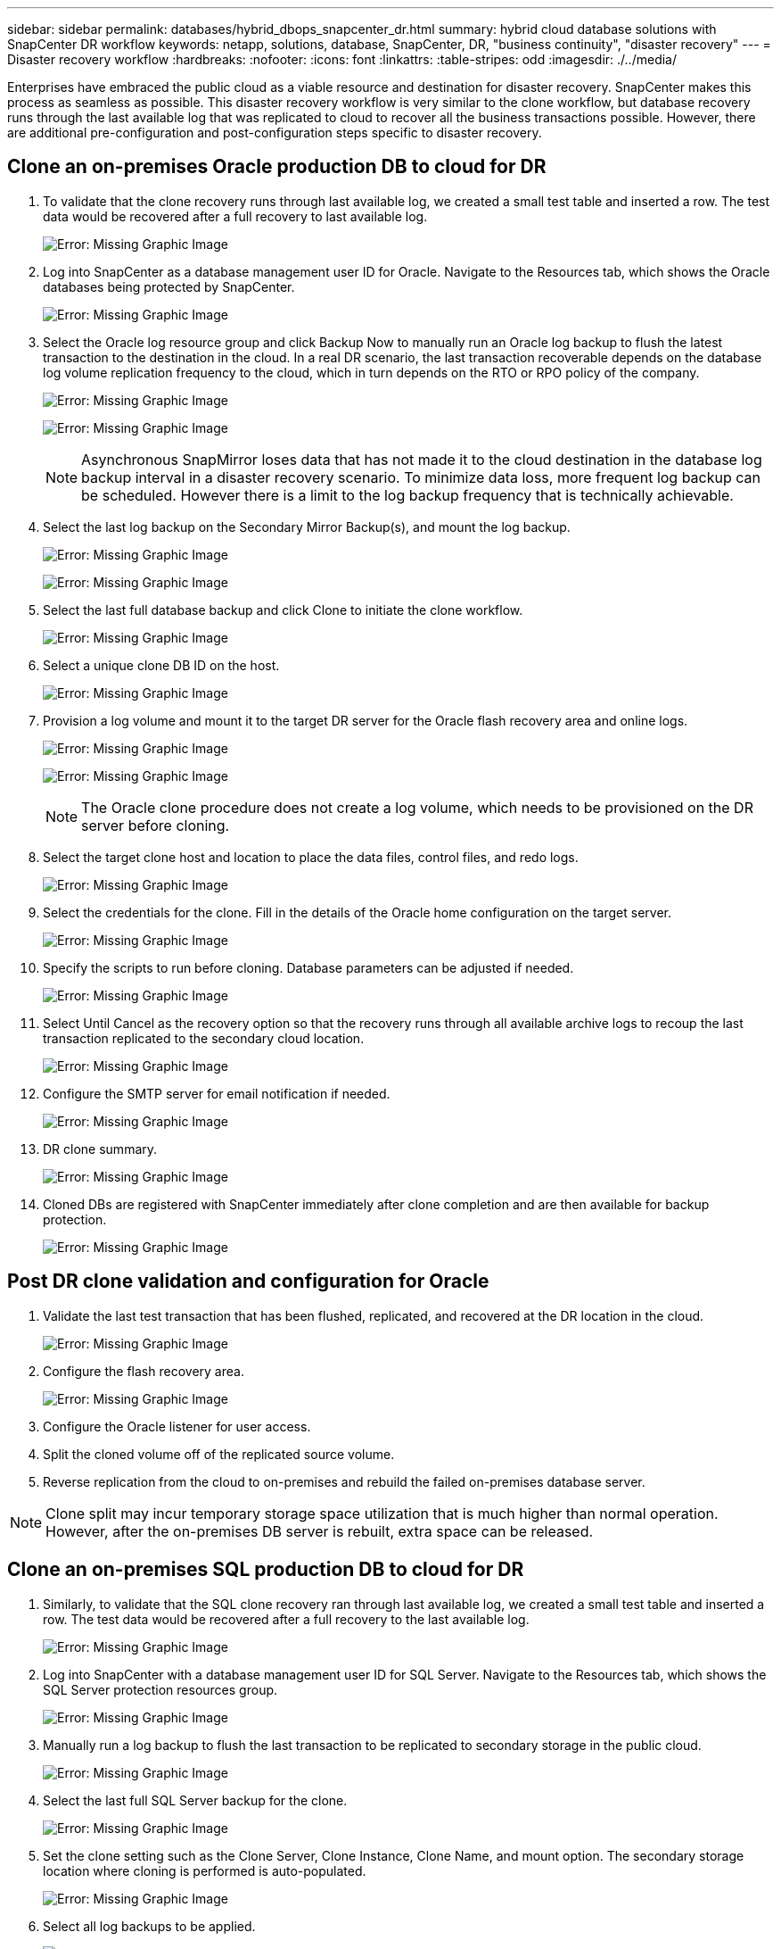 ---
sidebar: sidebar
permalink: databases/hybrid_dbops_snapcenter_dr.html
summary: hybrid cloud database solutions with SnapCenter DR workflow
keywords: netapp, solutions, database, SnapCenter, DR, "business continuity", "disaster recovery"
---
= Disaster recovery workflow
:hardbreaks:
:nofooter:
:icons: font
:linkattrs:
:table-stripes: odd
:imagesdir: ./../media/

[.lead]
Enterprises have embraced the public cloud as a viable resource and destination for disaster recovery. SnapCenter makes this process as seamless as possible. This disaster recovery workflow is very similar to the clone workflow, but database recovery runs through the last available log that was replicated to cloud to recover all the business transactions possible. However, there are additional pre-configuration and post-configuration steps specific to disaster recovery.

== Clone an on-premises Oracle production DB to cloud for DR

. To validate that the clone recovery runs through last available log, we created a small test table and inserted a row. The test data would be recovered after a full recovery to last available log.
+
image:snapctr_ora_dr_01.PNG[Error: Missing Graphic Image]

. Log into SnapCenter as a database management user ID for Oracle. Navigate to the Resources tab, which shows the Oracle databases being protected by SnapCenter.
+
image:snapctr_ora_dr_02.PNG[Error: Missing Graphic Image]

. Select the Oracle log resource group and click Backup Now to manually run an Oracle log backup to flush the latest transaction to the destination in the cloud. In a real DR scenario, the last transaction recoverable depends on the database log volume replication frequency to the cloud, which in turn depends on the RTO or RPO policy of the company.
+
image:snapctr_ora_dr_03.PNG[Error: Missing Graphic Image]
+
image:snapctr_ora_dr_04.PNG[Error: Missing Graphic Image]
+
[NOTE]
Asynchronous SnapMirror loses data that has not made it to the cloud destination in the database log backup interval in a disaster recovery scenario. To minimize data loss, more frequent log backup can be scheduled. However there is a limit to the log backup frequency that is technically achievable.

. Select the last log backup on the Secondary Mirror Backup(s), and mount the log backup.
+
image:snapctr_ora_dr_05.PNG[Error: Missing Graphic Image]
+
image:snapctr_ora_dr_06.PNG[Error: Missing Graphic Image]

. Select the last full database backup and click Clone to initiate the clone workflow.
+
image:snapctr_ora_dr_07.PNG[Error: Missing Graphic Image]

. Select a unique clone DB ID on the host.
+
image:snapctr_ora_dr_08.PNG[Error: Missing Graphic Image]

. Provision a log volume and mount it to the target DR server for the Oracle flash recovery area and online logs.
+
image:snapctr_ora_dr_09.PNG[Error: Missing Graphic Image]
+
image:snapctr_ora_dr_10.PNG[Error: Missing Graphic Image]
+
[NOTE]
The Oracle clone procedure does not create a log volume, which needs to be provisioned on the DR server before cloning.

. Select the target clone host and location to place the data files, control files, and redo logs.
+
image:snapctr_ora_dr_11.PNG[Error: Missing Graphic Image]

. Select the credentials for the clone. Fill in the details of the Oracle home configuration on the target server.
+
image:snapctr_ora_dr_12.PNG[Error: Missing Graphic Image]

. Specify the scripts to run before cloning. Database parameters can be adjusted if needed.
+
image:snapctr_ora_dr_13.PNG[Error: Missing Graphic Image]

. Select Until Cancel as the recovery option so that the recovery runs through all available archive logs to recoup the last transaction replicated to the secondary cloud location.
+
image:snapctr_ora_dr_14.PNG[Error: Missing Graphic Image]

. Configure the SMTP server for email notification if needed.
+
image:snapctr_ora_dr_15.PNG[Error: Missing Graphic Image]

. DR clone summary.
+
image:snapctr_ora_dr_16.PNG[Error: Missing Graphic Image]

. Cloned DBs are registered with SnapCenter immediately after clone completion and are then available for backup protection.
+
image:snapctr_ora_dr_16_1.PNG[Error: Missing Graphic Image]

== Post DR clone validation and configuration for Oracle

. Validate the last test transaction that has been flushed, replicated, and recovered at the DR location in the cloud.
+
image:snapctr_ora_dr_17.PNG[Error: Missing Graphic Image]

. Configure the flash recovery area.
+
image:snapctr_ora_dr_18.PNG[Error: Missing Graphic Image]

. Configure the Oracle listener for user access.

. Split the cloned volume off of the replicated source volume.

. Reverse replication from the cloud to on-premises and rebuild the failed on-premises database server.

[NOTE]
Clone split may incur temporary storage space utilization that is much higher than normal operation. However, after the on-premises DB server is rebuilt, extra space can be released.

== Clone an on-premises SQL production DB to cloud for DR

. Similarly, to validate that the SQL clone recovery ran through last available log, we created a small test table and inserted a row. The test data would be recovered after a full recovery to the last available log.
+
image:snapctr_sql_dr_01.PNG[Error: Missing Graphic Image]

. Log into SnapCenter with a database management user ID for SQL Server. Navigate to the Resources tab, which shows the SQL Server protection resources group.
+
image:snapctr_sql_dr_02.PNG[Error: Missing Graphic Image]

. Manually run a log backup to flush the last transaction to be replicated to secondary storage in the public cloud.
+
image:snapctr_sql_dr_03.PNG[Error: Missing Graphic Image]

. Select the last full SQL Server backup for the clone.
+
image:snapctr_sql_dr_04.PNG[Error: Missing Graphic Image]

. Set the clone setting such as the Clone Server, Clone Instance, Clone Name, and mount option. The secondary storage location where cloning is performed is auto-populated.
+
image:snapctr_sql_dr_05.PNG[Error: Missing Graphic Image]

. Select all log backups to be applied.
+
image:snapctr_sql_dr_06.PNG[Error: Missing Graphic Image]

. Specify any optional scripts to run before or after cloning.
+
image:snapctr_sql_dr_07.PNG[Error: Missing Graphic Image]

. Specify an SMTP server if email notification is desired.
+
image:snapctr_sql_dr_08.PNG[Error: Missing Graphic Image]

. DR clone summary. Cloned databases are immediately registered with SnapCenter and available for backup protection.
+
image:snapctr_sql_dr_09.PNG[Error: Missing Graphic Image]
+
image:snapctr_sql_dr_10.PNG[Error: Missing Graphic Image]

== Post DR clone validation and configuration for SQL

. Monitor clone job status.
+
image:snapctr_sql_dr_11.PNG[Error: Missing Graphic Image]

. Validate that last transaction has been replicated and recovered with all log file clones and recovery.
+
image:snapctr_sql_dr_12.PNG[Error: Missing Graphic Image]

. Configure a new SnapCenter log directory on the DR server for SQL Server log backup.

. Split the cloned volume off of the replicated source volume.

. Reverse replication from the cloud to on-premises and rebuild the failed on-premises database server.

== Where to go for help?
If you need help with this solution and use cases, please join the link:https://netapppub.slack.com/archives/C021R4WC0LC[NetApp Solution Automation community support Slack channel] and look for the solution-automation channel to post your questions or inquires.
